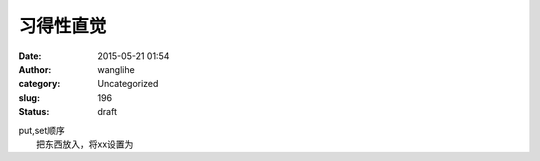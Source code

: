 习得性直觉
##########
:date: 2015-05-21 01:54
:author: wanglihe
:category: Uncategorized
:slug: 196
:status: draft

| put,set顺序
|  把东西放入，将xx设置为
